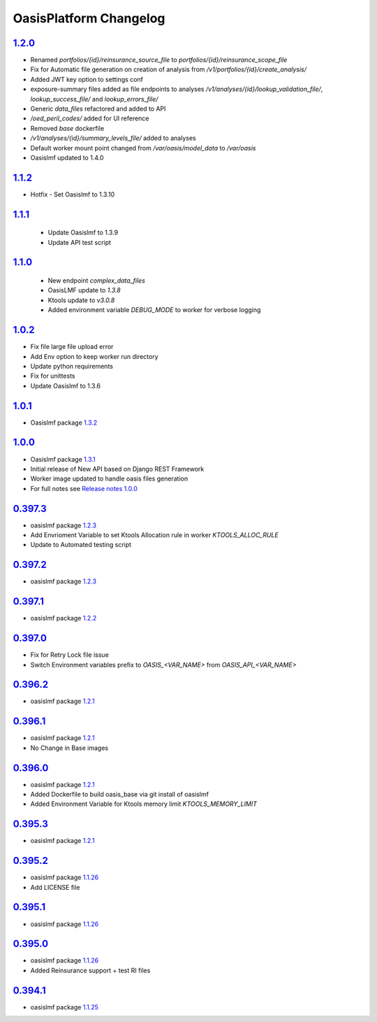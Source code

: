 OasisPlatform Changelog
==================

.. AUTO_INSERT-CHANGE_LIST
`1.2.0`_
--------
* Renamed `portfolios/{id}/reinsurance_source_file` to `portfolios/{id}/reinsurance_scope_file`
* Fix for Automatic file generation on creation of analysis from `/v1/portfolios/{id}/create_analysis/`
* Added JWT key option to settings conf
* exposure-summary files added as file endpoints to analyses `/v1/analyses/{id}/lookup_validation_file/`, `lookup_success_file/` and `lookup_errors_file/`
* Generic `data_files` refactored and added to API
* `/oed_peril_codes/` added for UI reference 
* Removed `base` dockerfile 
* `/v1/analyses/{id}/summary_levels_file/` added to analyses
* Default worker mount point changed from `/var/oasis/model_data` to `/var/oasis`
* Oasislmf updated to 1.4.0

`1.1.2`_ 
--------
* Hotfix - Set Oasislmf to 1.3.10

`1.1.1`_ 
--------
 * Update Oasislmf to 1.3.9
 * Update API test script
`1.1.0`_ 
--------
 * New endpoint `complex_data_files`
 * OasisLMF update to `1.3.8`                                                                  
 * Ktools update to `v3.0.8`
 * Added environment variable `DEBUG_MODE` to worker for verbose logging

`1.0.2`_ 
--------
* Fix file large file upload error
* Add Env option to keep worker run directory 
* Update python requirements 
* Fix for unittests 
* Update Oasislmf to 1.3.6 

`1.0.1`_ 
--------
* Oasislmf package `1.3.2 <https://github.com/OasisLMF/OasisLMF/tree/1.3.2>`_

`1.0.0`_ 
--------
* Oasislmf package `1.3.1 <https://github.com/OasisLMF/OasisLMF/tree/1.3.1>`_
* Initial release of New API based on Django REST Framework
* Worker image updated to handle oasis files generation 
* For full notes see `Release notes 1.0.0 <https://github.com/OasisLMF/OasisPlatform/blob/develop/RELEASE.md#100-732019>`_

`0.397.3`_
--------
* oasislmf package `1.2.3 <https://github.com/OasisLMF/OasisLMF/tree/1.2.3>`_
* Add Envrioment Variable to set Ktools Allocation rule in worker `KTOOLS_ALLOC_RULE`
* Update to Automated testing script 

`0.397.2`_
--------
* oasislmf package `1.2.3 <https://github.com/OasisLMF/OasisLMF/tree/1.2.3>`_

`0.397.1`_
--------
* oasislmf package `1.2.2 <https://github.com/OasisLMF/OasisLMF/tree/1.2.2>`_

`0.397.0`_
--------
* Fix for Retry Lock file issue 
* Switch Environment variables prefix to `OASIS_<VAR_NAME>` from  `OASIS_API_<VAR_NAME>`

`0.396.2`_
--------
* oasislmf package `1.2.1 <https://github.com/OasisLMF/OasisLMF/tree/1.2.1>`_


`0.396.1`_
--------
* oasislmf package `1.2.1 <https://github.com/OasisLMF/OasisLMF/tree/1.2.1>`_
* No Change in Base images


`0.396.0`_
--------
* oasislmf package `1.2.1 <https://github.com/OasisLMF/OasisLMF/tree/1.2.1>`_
* Added Dockerfile to build oasis_base via git install of oasislmf 
* Added Environment Variable for Ktools memory limit `KTOOLS_MEMORY_LIMIT`

`0.395.3`_
--------
* oasislmf package `1.2.1 <https://github.com/OasisLMF/OasisLMF/tree/1.2.1>`_


`0.395.2`_
--------
* oasislmf package `1.1.26 <https://github.com/OasisLMF/OasisLMF/tree/1.1.26>`_
* Add LICENSE file

`0.395.1`_
--------
* oasislmf package `1.1.26 <https://github.com/OasisLMF/OasisLMF/tree/1.1.26>`_


`0.395.0`_
--------
* oasislmf package `1.1.26 <https://github.com/OasisLMF/OasisLMF/tree/1.1.26>`_
* Added Reinsurance support + test RI files

`0.394.1`_
--------
* oasislmf package `1.1.25 <https://github.com/OasisLMF/OasisLMF/tree/1.1.25>`_

.. AUTO_INSERT-CHANGE_DIFF
.. _`1.2.0`:  https://github.com/OasisLMF/OasisPlatform/compare/1.1.2...1.2.0
.. _`1.1.2`:  https://github.com/OasisLMF/OasisPlatform/compare/1.1.1...1.1.2
.. _`1.1.1`:  https://github.com/OasisLMF/OasisPlatform/compare/1.1.0...1.1.1
.. _`1.1.0`:  https://github.com/OasisLMF/OasisPlatform/compare/1.0.2...1.1.0
.. _`1.0.2`:  https://github.com/OasisLMF/OasisPlatform/compare/1.0.1...1.0.2
.. _`1.0.1`:  https://github.com/OasisLMF/OasisPlatform/compare/1.0.0...1.0.1
.. _`1.0.0`:  https://github.com/OasisLMF/OasisPlatform/compare/0.397.3...1.0.0
.. _`0.397.3`:  https://github.com/OasisLMF/OasisPlatform/compare/0.397.2...0.397.3
.. _`0.397.2`:  https://github.com/OasisLMF/OasisPlatform/compare/0.397.1...0.397.2
.. _`0.397.1`:  https://github.com/OasisLMF/OasisPlatform/compare/0.397.0...0.397.1
.. _`0.397.0`:  https://github.com/OasisLMF/OasisPlatform/compare/0.396.2...0.397.0
.. _`0.396.2`:  https://github.com/OasisLMF/OasisPlatform/compare/0.396.1...0.396.2
.. _`0.396.1`:  https://github.com/OasisLMF/OasisPlatform/compare/0.396.0...0.396.1
.. _`0.396.0`:  https://github.com/OasisLMF/OasisPlatform/compare/0.395.3...0.396.0
.. _`0.395.3`:  https://github.com/OasisLMF/OasisPlatform/compare/0.395.2...0.395.3
.. _`0.395.2`:  https://github.com/OasisLMF/OasisPlatform/compare/0.395.1...0.395.2
.. _`0.395.1`:  https://github.com/OasisLMF/OasisPlatform/compare/0.395.0...0.395.1
.. _`0.395.0`:  https://github.com/OasisLMF/OasisPlatform/compare/0.394.1...0.395.0
.. _`0.394.1`:  https://github.com/OasisLMF/OasisPlatform/compare/OASIS_0_0_389_0...0.394.1
